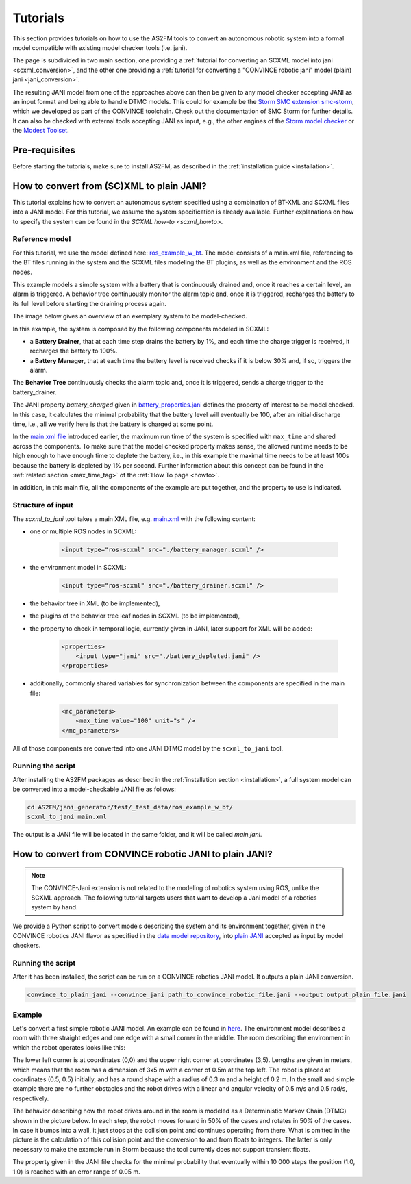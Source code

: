 Tutorials
=========

This section provides tutorials on how to use the AS2FM tools to convert an autonomous robotic system into a formal model compatible with existing model checker tools (i.e. jani).

The page is subdivided in two main section, one providing a :ref:`tutorial for converting an SCXML model into jani <scxml_conversion>`, and the other one providing a :ref:`tutorial for converting a "CONVINCE robotic jani" model (plain) jani <jani_conversion>`.

The resulting JANI model from one of the approaches above can then be given to any model checker accepting JANI as an input format and being able to handle DTMC models. This could for example be the `Storm SMC extension smc-storm <https://github.com/convince-project/smc_storm>`_, which we developed as part of the CONVINCE toolchain. Check out the documentation of SMC Storm for further details.
It can also be checked with external tools accepting JANI as input, e.g., the other engines of the `Storm model checker <https://stormchecker.org>`_ or the `Modest Toolset <https://modestchecker.net>`_.


Pre-requisites
--------------

Before starting the tutorials, make sure to install AS2FM, as described in the :ref:`installation guide <installation>`.


.. _scxml_conversion:

How to convert from (SC)XML to plain JANI?
--------------------------------------------

This tutorial explains how to convert an autonomous system specified using a combination of BT-XML and SCXML files into a JANI model.
For this tutorial, we assume the system specification is already available. Further explanations on how to specify the system can be found in the `SCXML how-to <scxml_howto>`.


Reference model
```````````````

For this tutorial, we use the model defined here: `ros_example_w_bt <https://github.com/convince-project/as2fm/tree/main/jani_generator/test/_test_data/ros_example_w_bt>`_.
The model consists of a main.xml file, referencing to the BT files running in the system and the SCXML files modeling the BT plugins, as well as the environment and the ROS nodes.

This example models a simple system with a battery that is continuously drained and, once it reaches a certain level, an alarm is triggered.
A behavior tree continuously monitor the alarm topic and, once it is triggered, recharges the battery to its full level before starting the draining process again.

The image below gives an overview of an exemplary system to be model-checked.

.. image:: graphics/scxml_tutorial_ros_example_w_bt.drawio.svg
    :width: 800
    :alt: An image of the complete exemplary system.

In this example, the system is composed by the following components modeled in SCXML:

* a **Battery Drainer**, that at each time step drains the battery by 1%, and each time the charge trigger is received, it recharges the battery to 100%.
* a **Battery Manager**, that at each time the battery level is received checks if it is below 30% and, if so, triggers the alarm.

The **Behavior Tree** continuously checks the alarm topic and, once it is triggered, sends a charge trigger to the battery_drainer.

The JANI property `battery_charged` given in `battery_properties.jani <https://github.com/convince-project/as2fm/tree/main/jani_generator/test/_test_data/ros_example/battery_depleted.jani>`_ defines the property of interest to be model checked.
In this case, it calculates the minimal probability that the battery level will eventually be 100, after an initial discharge time, i.e., all we verify here is that the battery is charged at some point.

In the `main.xml file <https://github.com/convince-project/as2fm/tree/main/jani_generator/test/_test_data/ros_example/main.xml>`_ introduced earlier, the maximum run time of the system is specified with ``max_time`` and shared across the components. To make sure that the model checked property makes sense, the allowed runtime needs to be high enough to have enough time to deplete the battery, i.e., in this example the maximal time needs to be at least 100s because the battery is depleted by 1% per second. Further information about this concept can be found in the :ref:`related section <max_time_tag>` of the :ref:`How To page <howto>`.

In addition, in this main file, all the components of the example are put together, and the property to use is indicated. 


Structure of input
`````````````````````

The `scxml_to_jani` tool takes a main XML file, e.g. `main.xml <https://github.com/convince-project/as2fm/tree/main/jani_generator/test/_test_data/ros_example/main.xml>`_ with the following content:

* one or multiple ROS nodes in SCXML:

    .. code-block:: xml

        <input type="ros-scxml" src="./battery_manager.scxml" />

* the environment model in SCXML:

    .. code-block:: xml

        <input type="ros-scxml" src="./battery_drainer.scxml" />

* the behavior tree in XML (to be implemented), 
* the plugins of the behavior tree leaf nodes in SCXML (to be implemented),
* the property to check in temporal logic, currently given in JANI, later support for XML will be added:

    .. code-block:: xml

        <properties>
            <input type="jani" src="./battery_depleted.jani" />
        </properties>

* additionally, commonly shared variables for synchronization between the components are specified in the main file:
  
    .. code-block:: xml

        <mc_parameters>
            <max_time value="100" unit="s" />
        </mc_parameters>

All of those components are converted into one JANI DTMC model by the ``scxml_to_jani`` tool.


Running the script
`````````````````````

After installing the AS2FM packages as described in the :ref:`installation section <installation>`, a full system model can be converted into a model-checkable JANI file as follows:

.. code-block:: bash

    cd AS2FM/jani_generator/test/_test_data/ros_example_w_bt/
    scxml_to_jani main.xml

The output is a JANI file will be located in the same folder, and it will be called `main.jani`.


.. _jani_conversion:

How to convert from CONVINCE robotic JANI to plain JANI?
-----------------------------------------------------------

.. note::
    The CONVINCE-Jani extension is not related to the modeling of robotics system using ROS, unlike the SCXML approach. The following tutorial targets users that want to develop a Jani model of a robotics system by hand.

We provide a Python script to convert models describing the system and its environment together, given in the CONVINCE robotics JANI flavor as specified in the `data model repository <https://github.com/convince-project/data-model>`_, into `plain JANI <https://jani-spec.org>`_ accepted as input by model checkers.

Running the script
```````````````````

After it has been installed, the script can be run on a CONVINCE robotics JANI model. It outputs a plain JANI conversion.

.. code-block:: bash

    convince_to_plain_jani --convince_jani path_to_convince_robotic_file.jani --output output_plain_file.jani


Example
`````````

Let's convert a first simple robotic JANI model. An example can be found in `here <https://github.com/convince-project/as2fm/blob/main/jani_generator/test/_test_data/convince_jani/first-model-mc-version.jani>`_. The environment model describes a room with three straight edges and one edge with a small corner in the middle. The room describing the environment in which the robot operates looks like this:

.. image:: graphics/room.PNG
    :width: 200
    :alt: An image illustrating the room's shape.

The lower left corner is at coordinates (0,0) and the upper right corner at coordinates (3,5). Lengths are given in meters, which means that the room has a dimension of 3x5 m with a corner of 0.5m at the top left. 
The robot is placed at coordinates (0.5, 0.5) initially, and has a round shape with a radius of 0.3 m and a height of 0.2 m. In the small and simple example there are no further obstacles and the robot drives with a linear and angular velocity of 0.5 m/s and 0.5 rad/s, respectively.

The behavior describing how the robot drives around in the room is modeled as a Deterministic Markov Chain (DTMC) shown in the picture below. In each step, the robot moves forward in 50% of the cases and rotates in 50% of the cases. In case it bumps into a wall, it just stops at the collision point and continues operating from there. What is omitted in the picture is the calculation of this collision point and the conversion to and from floats to integers. The latter is only necessary to make the example run in Storm because the tool currently does not support transient floats.

.. image:: graphics/dtmc.PNG
    :width: 800
    :alt: An image of the DTMC representing the robot's behavior.

The property given in the JANI file checks for the minimal probability that eventually within 10 000 steps the position (1.0, 1.0) is reached with an error range of 0.05 m.
